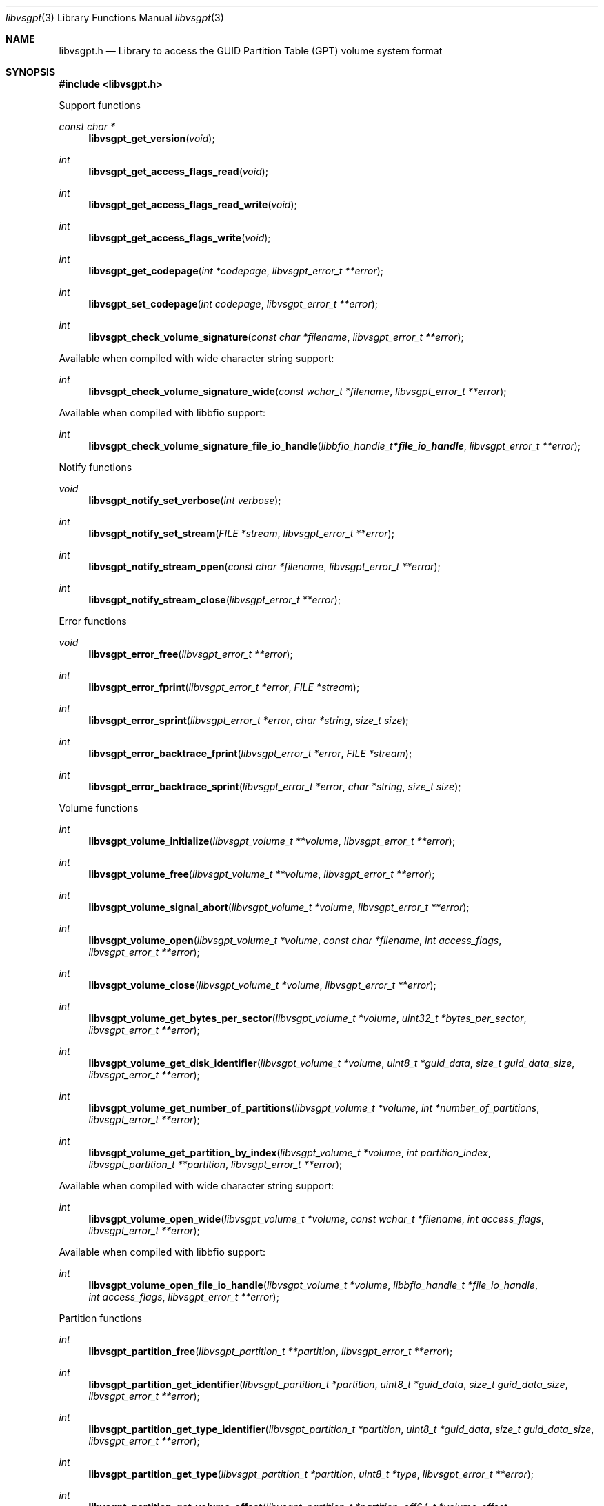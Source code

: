 .Dd July  9, 2020
.Dt libvsgpt 3
.Os libvsgpt
.Sh NAME
.Nm libvsgpt.h
.Nd Library to access the GUID Partition Table (GPT) volume system format
.Sh SYNOPSIS
.In libvsgpt.h
.Pp
Support functions
.Ft const char *
.Fn libvsgpt_get_version "void"
.Ft int
.Fn libvsgpt_get_access_flags_read "void"
.Ft int
.Fn libvsgpt_get_access_flags_read_write "void"
.Ft int
.Fn libvsgpt_get_access_flags_write "void"
.Ft int
.Fn libvsgpt_get_codepage "int *codepage" "libvsgpt_error_t **error"
.Ft int
.Fn libvsgpt_set_codepage "int codepage" "libvsgpt_error_t **error"
.Ft int
.Fn libvsgpt_check_volume_signature "const char *filename" "libvsgpt_error_t **error"
.Pp
Available when compiled with wide character string support:
.Ft int
.Fn libvsgpt_check_volume_signature_wide "const wchar_t *filename" "libvsgpt_error_t **error"
.Pp
Available when compiled with libbfio support:
.Ft int
.Fn libvsgpt_check_volume_signature_file_io_handle "libbfio_handle_t *file_io_handle" "libvsgpt_error_t **error"
.Pp
Notify functions
.Ft void
.Fn libvsgpt_notify_set_verbose "int verbose"
.Ft int
.Fn libvsgpt_notify_set_stream "FILE *stream" "libvsgpt_error_t **error"
.Ft int
.Fn libvsgpt_notify_stream_open "const char *filename" "libvsgpt_error_t **error"
.Ft int
.Fn libvsgpt_notify_stream_close "libvsgpt_error_t **error"
.Pp
Error functions
.Ft void
.Fn libvsgpt_error_free "libvsgpt_error_t **error"
.Ft int
.Fn libvsgpt_error_fprint "libvsgpt_error_t *error" "FILE *stream"
.Ft int
.Fn libvsgpt_error_sprint "libvsgpt_error_t *error" "char *string" "size_t size"
.Ft int
.Fn libvsgpt_error_backtrace_fprint "libvsgpt_error_t *error" "FILE *stream"
.Ft int
.Fn libvsgpt_error_backtrace_sprint "libvsgpt_error_t *error" "char *string" "size_t size"
.Pp
Volume functions
.Ft int
.Fn libvsgpt_volume_initialize "libvsgpt_volume_t **volume" "libvsgpt_error_t **error"
.Ft int
.Fn libvsgpt_volume_free "libvsgpt_volume_t **volume" "libvsgpt_error_t **error"
.Ft int
.Fn libvsgpt_volume_signal_abort "libvsgpt_volume_t *volume" "libvsgpt_error_t **error"
.Ft int
.Fn libvsgpt_volume_open "libvsgpt_volume_t *volume" "const char *filename" "int access_flags" "libvsgpt_error_t **error"
.Ft int
.Fn libvsgpt_volume_close "libvsgpt_volume_t *volume" "libvsgpt_error_t **error"
.Ft int
.Fn libvsgpt_volume_get_bytes_per_sector "libvsgpt_volume_t *volume" "uint32_t *bytes_per_sector" "libvsgpt_error_t **error"
.Ft int
.Fn libvsgpt_volume_get_disk_identifier "libvsgpt_volume_t *volume" "uint8_t *guid_data" "size_t guid_data_size" "libvsgpt_error_t **error"
.Ft int
.Fn libvsgpt_volume_get_number_of_partitions "libvsgpt_volume_t *volume" "int *number_of_partitions" "libvsgpt_error_t **error"
.Ft int
.Fn libvsgpt_volume_get_partition_by_index "libvsgpt_volume_t *volume" "int partition_index" "libvsgpt_partition_t **partition" "libvsgpt_error_t **error"
.Pp
Available when compiled with wide character string support:
.Ft int
.Fn libvsgpt_volume_open_wide "libvsgpt_volume_t *volume" "const wchar_t *filename" "int access_flags" "libvsgpt_error_t **error"
.Pp
Available when compiled with libbfio support:
.Ft int
.Fn libvsgpt_volume_open_file_io_handle "libvsgpt_volume_t *volume" "libbfio_handle_t *file_io_handle" "int access_flags" "libvsgpt_error_t **error"
.Pp
Partition functions
.Ft int
.Fn libvsgpt_partition_free "libvsgpt_partition_t **partition" "libvsgpt_error_t **error"
.Ft int
.Fn libvsgpt_partition_get_identifier "libvsgpt_partition_t *partition" "uint8_t *guid_data" "size_t guid_data_size" "libvsgpt_error_t **error"
.Ft int
.Fn libvsgpt_partition_get_type_identifier "libvsgpt_partition_t *partition" "uint8_t *guid_data" "size_t guid_data_size" "libvsgpt_error_t **error"
.Ft int
.Fn libvsgpt_partition_get_type "libvsgpt_partition_t *partition" "uint8_t *type" "libvsgpt_error_t **error"
.Ft int
.Fn libvsgpt_partition_get_volume_offset "libvsgpt_partition_t *partition" "off64_t *volume_offset" "libvsgpt_error_t **error"
.Ft ssize_t
.Fn libvsgpt_partition_read_buffer "libvsgpt_partition_t *partition" "void *buffer" "size_t buffer_size" "libvsgpt_error_t **error"
.Ft ssize_t
.Fn libvsgpt_partition_read_buffer_at_offset "libvsgpt_partition_t *partition" "void *buffer" "size_t buffer_size" "off64_t offset" "libvsgpt_error_t **error"
.Ft off64_t
.Fn libvsgpt_partition_seek_offset "libvsgpt_partition_t *partition" "off64_t offset" "int whence" "libvsgpt_error_t **error"
.Ft int
.Fn libvsgpt_partition_get_offset "libvsgpt_partition_t *partition" "off64_t *offset" "libvsgpt_error_t **error"
.Ft int
.Fn libvsgpt_partition_get_size "libvsgpt_partition_t *partition" "size64_t *size" "libvsgpt_error_t **error"
.Sh DESCRIPTION
The
.Fn libvsgpt_get_version
function is used to retrieve the library version.
.Sh RETURN VALUES
Most of the functions return NULL or \-1 on error, dependent on the return type.
For the actual return values see "libvsgpt.h".
.Sh ENVIRONMENT
None
.Sh FILES
None
.Sh NOTES
libvsgpt can be compiled with wide character support (wchar_t).
.sp
To compile libvsgpt with wide character support use:
.Ar ./configure --enable-wide-character-type=yes
 or define:
.Ar _UNICODE
 or
.Ar UNICODE
 during compilation.
.sp
.Ar LIBVSGPT_WIDE_CHARACTER_TYPE
 in libvsgpt/features.h can be used to determine if libvsgpt was compiled with wide character support.
.Sh BUGS
Please report bugs of any kind on the project issue tracker: https://github.com/libyal/libvsgpt/issues
.Sh AUTHOR
These man pages are generated from "libvsgpt.h".
.Sh COPYRIGHT
Copyright (C) 2019-2021, Joachim Metz <joachim.metz@gmail.com>.
.sp
This is free software; see the source for copying conditions.
There is NO warranty; not even for MERCHANTABILITY or FITNESS FOR A PARTICULAR PURPOSE.
.Sh SEE ALSO
the libvsgpt.h include file
